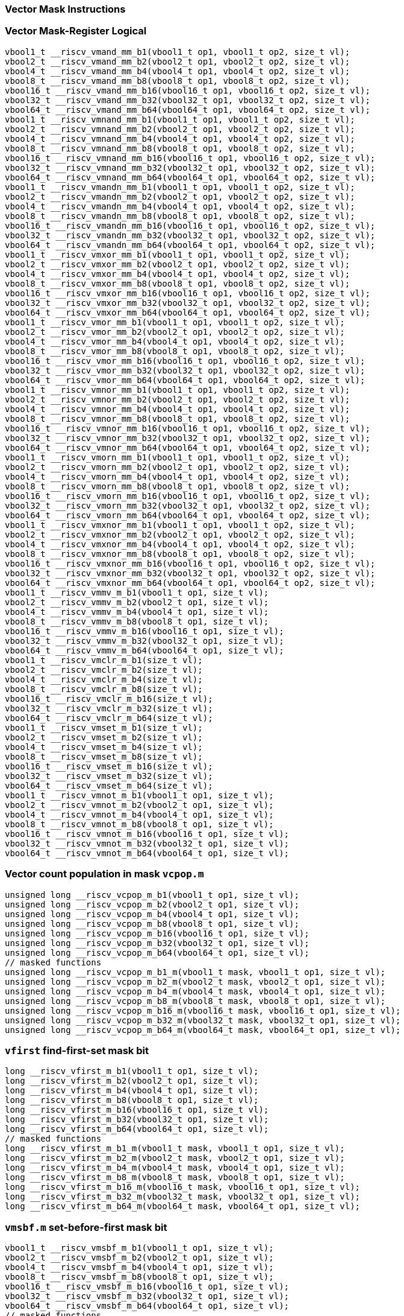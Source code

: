 
=== Vector Mask Instructions

[[vector-mask-register-logical]]
=== Vector Mask-Register Logical

[,c]
----
vbool1_t __riscv_vmand_mm_b1(vbool1_t op1, vbool1_t op2, size_t vl);
vbool2_t __riscv_vmand_mm_b2(vbool2_t op1, vbool2_t op2, size_t vl);
vbool4_t __riscv_vmand_mm_b4(vbool4_t op1, vbool4_t op2, size_t vl);
vbool8_t __riscv_vmand_mm_b8(vbool8_t op1, vbool8_t op2, size_t vl);
vbool16_t __riscv_vmand_mm_b16(vbool16_t op1, vbool16_t op2, size_t vl);
vbool32_t __riscv_vmand_mm_b32(vbool32_t op1, vbool32_t op2, size_t vl);
vbool64_t __riscv_vmand_mm_b64(vbool64_t op1, vbool64_t op2, size_t vl);
vbool1_t __riscv_vmnand_mm_b1(vbool1_t op1, vbool1_t op2, size_t vl);
vbool2_t __riscv_vmnand_mm_b2(vbool2_t op1, vbool2_t op2, size_t vl);
vbool4_t __riscv_vmnand_mm_b4(vbool4_t op1, vbool4_t op2, size_t vl);
vbool8_t __riscv_vmnand_mm_b8(vbool8_t op1, vbool8_t op2, size_t vl);
vbool16_t __riscv_vmnand_mm_b16(vbool16_t op1, vbool16_t op2, size_t vl);
vbool32_t __riscv_vmnand_mm_b32(vbool32_t op1, vbool32_t op2, size_t vl);
vbool64_t __riscv_vmnand_mm_b64(vbool64_t op1, vbool64_t op2, size_t vl);
vbool1_t __riscv_vmandn_mm_b1(vbool1_t op1, vbool1_t op2, size_t vl);
vbool2_t __riscv_vmandn_mm_b2(vbool2_t op1, vbool2_t op2, size_t vl);
vbool4_t __riscv_vmandn_mm_b4(vbool4_t op1, vbool4_t op2, size_t vl);
vbool8_t __riscv_vmandn_mm_b8(vbool8_t op1, vbool8_t op2, size_t vl);
vbool16_t __riscv_vmandn_mm_b16(vbool16_t op1, vbool16_t op2, size_t vl);
vbool32_t __riscv_vmandn_mm_b32(vbool32_t op1, vbool32_t op2, size_t vl);
vbool64_t __riscv_vmandn_mm_b64(vbool64_t op1, vbool64_t op2, size_t vl);
vbool1_t __riscv_vmxor_mm_b1(vbool1_t op1, vbool1_t op2, size_t vl);
vbool2_t __riscv_vmxor_mm_b2(vbool2_t op1, vbool2_t op2, size_t vl);
vbool4_t __riscv_vmxor_mm_b4(vbool4_t op1, vbool4_t op2, size_t vl);
vbool8_t __riscv_vmxor_mm_b8(vbool8_t op1, vbool8_t op2, size_t vl);
vbool16_t __riscv_vmxor_mm_b16(vbool16_t op1, vbool16_t op2, size_t vl);
vbool32_t __riscv_vmxor_mm_b32(vbool32_t op1, vbool32_t op2, size_t vl);
vbool64_t __riscv_vmxor_mm_b64(vbool64_t op1, vbool64_t op2, size_t vl);
vbool1_t __riscv_vmor_mm_b1(vbool1_t op1, vbool1_t op2, size_t vl);
vbool2_t __riscv_vmor_mm_b2(vbool2_t op1, vbool2_t op2, size_t vl);
vbool4_t __riscv_vmor_mm_b4(vbool4_t op1, vbool4_t op2, size_t vl);
vbool8_t __riscv_vmor_mm_b8(vbool8_t op1, vbool8_t op2, size_t vl);
vbool16_t __riscv_vmor_mm_b16(vbool16_t op1, vbool16_t op2, size_t vl);
vbool32_t __riscv_vmor_mm_b32(vbool32_t op1, vbool32_t op2, size_t vl);
vbool64_t __riscv_vmor_mm_b64(vbool64_t op1, vbool64_t op2, size_t vl);
vbool1_t __riscv_vmnor_mm_b1(vbool1_t op1, vbool1_t op2, size_t vl);
vbool2_t __riscv_vmnor_mm_b2(vbool2_t op1, vbool2_t op2, size_t vl);
vbool4_t __riscv_vmnor_mm_b4(vbool4_t op1, vbool4_t op2, size_t vl);
vbool8_t __riscv_vmnor_mm_b8(vbool8_t op1, vbool8_t op2, size_t vl);
vbool16_t __riscv_vmnor_mm_b16(vbool16_t op1, vbool16_t op2, size_t vl);
vbool32_t __riscv_vmnor_mm_b32(vbool32_t op1, vbool32_t op2, size_t vl);
vbool64_t __riscv_vmnor_mm_b64(vbool64_t op1, vbool64_t op2, size_t vl);
vbool1_t __riscv_vmorn_mm_b1(vbool1_t op1, vbool1_t op2, size_t vl);
vbool2_t __riscv_vmorn_mm_b2(vbool2_t op1, vbool2_t op2, size_t vl);
vbool4_t __riscv_vmorn_mm_b4(vbool4_t op1, vbool4_t op2, size_t vl);
vbool8_t __riscv_vmorn_mm_b8(vbool8_t op1, vbool8_t op2, size_t vl);
vbool16_t __riscv_vmorn_mm_b16(vbool16_t op1, vbool16_t op2, size_t vl);
vbool32_t __riscv_vmorn_mm_b32(vbool32_t op1, vbool32_t op2, size_t vl);
vbool64_t __riscv_vmorn_mm_b64(vbool64_t op1, vbool64_t op2, size_t vl);
vbool1_t __riscv_vmxnor_mm_b1(vbool1_t op1, vbool1_t op2, size_t vl);
vbool2_t __riscv_vmxnor_mm_b2(vbool2_t op1, vbool2_t op2, size_t vl);
vbool4_t __riscv_vmxnor_mm_b4(vbool4_t op1, vbool4_t op2, size_t vl);
vbool8_t __riscv_vmxnor_mm_b8(vbool8_t op1, vbool8_t op2, size_t vl);
vbool16_t __riscv_vmxnor_mm_b16(vbool16_t op1, vbool16_t op2, size_t vl);
vbool32_t __riscv_vmxnor_mm_b32(vbool32_t op1, vbool32_t op2, size_t vl);
vbool64_t __riscv_vmxnor_mm_b64(vbool64_t op1, vbool64_t op2, size_t vl);
vbool1_t __riscv_vmmv_m_b1(vbool1_t op1, size_t vl);
vbool2_t __riscv_vmmv_m_b2(vbool2_t op1, size_t vl);
vbool4_t __riscv_vmmv_m_b4(vbool4_t op1, size_t vl);
vbool8_t __riscv_vmmv_m_b8(vbool8_t op1, size_t vl);
vbool16_t __riscv_vmmv_m_b16(vbool16_t op1, size_t vl);
vbool32_t __riscv_vmmv_m_b32(vbool32_t op1, size_t vl);
vbool64_t __riscv_vmmv_m_b64(vbool64_t op1, size_t vl);
vbool1_t __riscv_vmclr_m_b1(size_t vl);
vbool2_t __riscv_vmclr_m_b2(size_t vl);
vbool4_t __riscv_vmclr_m_b4(size_t vl);
vbool8_t __riscv_vmclr_m_b8(size_t vl);
vbool16_t __riscv_vmclr_m_b16(size_t vl);
vbool32_t __riscv_vmclr_m_b32(size_t vl);
vbool64_t __riscv_vmclr_m_b64(size_t vl);
vbool1_t __riscv_vmset_m_b1(size_t vl);
vbool2_t __riscv_vmset_m_b2(size_t vl);
vbool4_t __riscv_vmset_m_b4(size_t vl);
vbool8_t __riscv_vmset_m_b8(size_t vl);
vbool16_t __riscv_vmset_m_b16(size_t vl);
vbool32_t __riscv_vmset_m_b32(size_t vl);
vbool64_t __riscv_vmset_m_b64(size_t vl);
vbool1_t __riscv_vmnot_m_b1(vbool1_t op1, size_t vl);
vbool2_t __riscv_vmnot_m_b2(vbool2_t op1, size_t vl);
vbool4_t __riscv_vmnot_m_b4(vbool4_t op1, size_t vl);
vbool8_t __riscv_vmnot_m_b8(vbool8_t op1, size_t vl);
vbool16_t __riscv_vmnot_m_b16(vbool16_t op1, size_t vl);
vbool32_t __riscv_vmnot_m_b32(vbool32_t op1, size_t vl);
vbool64_t __riscv_vmnot_m_b64(vbool64_t op1, size_t vl);
----

[[vector-count-population-in-mask-vcpopm]]
=== Vector count population in mask `vcpop.m`

[,c]
----
unsigned long __riscv_vcpop_m_b1(vbool1_t op1, size_t vl);
unsigned long __riscv_vcpop_m_b2(vbool2_t op1, size_t vl);
unsigned long __riscv_vcpop_m_b4(vbool4_t op1, size_t vl);
unsigned long __riscv_vcpop_m_b8(vbool8_t op1, size_t vl);
unsigned long __riscv_vcpop_m_b16(vbool16_t op1, size_t vl);
unsigned long __riscv_vcpop_m_b32(vbool32_t op1, size_t vl);
unsigned long __riscv_vcpop_m_b64(vbool64_t op1, size_t vl);
// masked functions
unsigned long __riscv_vcpop_m_b1_m(vbool1_t mask, vbool1_t op1, size_t vl);
unsigned long __riscv_vcpop_m_b2_m(vbool2_t mask, vbool2_t op1, size_t vl);
unsigned long __riscv_vcpop_m_b4_m(vbool4_t mask, vbool4_t op1, size_t vl);
unsigned long __riscv_vcpop_m_b8_m(vbool8_t mask, vbool8_t op1, size_t vl);
unsigned long __riscv_vcpop_m_b16_m(vbool16_t mask, vbool16_t op1, size_t vl);
unsigned long __riscv_vcpop_m_b32_m(vbool32_t mask, vbool32_t op1, size_t vl);
unsigned long __riscv_vcpop_m_b64_m(vbool64_t mask, vbool64_t op1, size_t vl);
----

[[vfirst-find-first-set-mask-bit]]
=== `vfirst` find-first-set mask bit

[,c]
----
long __riscv_vfirst_m_b1(vbool1_t op1, size_t vl);
long __riscv_vfirst_m_b2(vbool2_t op1, size_t vl);
long __riscv_vfirst_m_b4(vbool4_t op1, size_t vl);
long __riscv_vfirst_m_b8(vbool8_t op1, size_t vl);
long __riscv_vfirst_m_b16(vbool16_t op1, size_t vl);
long __riscv_vfirst_m_b32(vbool32_t op1, size_t vl);
long __riscv_vfirst_m_b64(vbool64_t op1, size_t vl);
// masked functions
long __riscv_vfirst_m_b1_m(vbool1_t mask, vbool1_t op1, size_t vl);
long __riscv_vfirst_m_b2_m(vbool2_t mask, vbool2_t op1, size_t vl);
long __riscv_vfirst_m_b4_m(vbool4_t mask, vbool4_t op1, size_t vl);
long __riscv_vfirst_m_b8_m(vbool8_t mask, vbool8_t op1, size_t vl);
long __riscv_vfirst_m_b16_m(vbool16_t mask, vbool16_t op1, size_t vl);
long __riscv_vfirst_m_b32_m(vbool32_t mask, vbool32_t op1, size_t vl);
long __riscv_vfirst_m_b64_m(vbool64_t mask, vbool64_t op1, size_t vl);
----

[[vmsbfm-set-before-first-mask-bit]]
=== `vmsbf.m` set-before-first mask bit

[,c]
----
vbool1_t __riscv_vmsbf_m_b1(vbool1_t op1, size_t vl);
vbool2_t __riscv_vmsbf_m_b2(vbool2_t op1, size_t vl);
vbool4_t __riscv_vmsbf_m_b4(vbool4_t op1, size_t vl);
vbool8_t __riscv_vmsbf_m_b8(vbool8_t op1, size_t vl);
vbool16_t __riscv_vmsbf_m_b16(vbool16_t op1, size_t vl);
vbool32_t __riscv_vmsbf_m_b32(vbool32_t op1, size_t vl);
vbool64_t __riscv_vmsbf_m_b64(vbool64_t op1, size_t vl);
// masked functions
vbool1_t __riscv_vmsbf_m_b1_m(vbool1_t mask, vbool1_t op1, size_t vl);
vbool2_t __riscv_vmsbf_m_b2_m(vbool2_t mask, vbool2_t op1, size_t vl);
vbool4_t __riscv_vmsbf_m_b4_m(vbool4_t mask, vbool4_t op1, size_t vl);
vbool8_t __riscv_vmsbf_m_b8_m(vbool8_t mask, vbool8_t op1, size_t vl);
vbool16_t __riscv_vmsbf_m_b16_m(vbool16_t mask, vbool16_t op1, size_t vl);
vbool32_t __riscv_vmsbf_m_b32_m(vbool32_t mask, vbool32_t op1, size_t vl);
vbool64_t __riscv_vmsbf_m_b64_m(vbool64_t mask, vbool64_t op1, size_t vl);
----

[[vmsifm-set-including-first-mask-bit]]
=== `vmsif.m` set-including-first mask bit

[,c]
----
vbool1_t __riscv_vmsif_m_b1(vbool1_t op1, size_t vl);
vbool2_t __riscv_vmsif_m_b2(vbool2_t op1, size_t vl);
vbool4_t __riscv_vmsif_m_b4(vbool4_t op1, size_t vl);
vbool8_t __riscv_vmsif_m_b8(vbool8_t op1, size_t vl);
vbool16_t __riscv_vmsif_m_b16(vbool16_t op1, size_t vl);
vbool32_t __riscv_vmsif_m_b32(vbool32_t op1, size_t vl);
vbool64_t __riscv_vmsif_m_b64(vbool64_t op1, size_t vl);
// masked functions
vbool1_t __riscv_vmsif_m_b1_m(vbool1_t mask, vbool1_t op1, size_t vl);
vbool2_t __riscv_vmsif_m_b2_m(vbool2_t mask, vbool2_t op1, size_t vl);
vbool4_t __riscv_vmsif_m_b4_m(vbool4_t mask, vbool4_t op1, size_t vl);
vbool8_t __riscv_vmsif_m_b8_m(vbool8_t mask, vbool8_t op1, size_t vl);
vbool16_t __riscv_vmsif_m_b16_m(vbool16_t mask, vbool16_t op1, size_t vl);
vbool32_t __riscv_vmsif_m_b32_m(vbool32_t mask, vbool32_t op1, size_t vl);
vbool64_t __riscv_vmsif_m_b64_m(vbool64_t mask, vbool64_t op1, size_t vl);
----

[[vmsofm-set-only-first-mask-bit]]
=== `vmsof.m` set-only-first mask bit

[,c]
----
vbool1_t __riscv_vmsof_m_b1(vbool1_t op1, size_t vl);
vbool2_t __riscv_vmsof_m_b2(vbool2_t op1, size_t vl);
vbool4_t __riscv_vmsof_m_b4(vbool4_t op1, size_t vl);
vbool8_t __riscv_vmsof_m_b8(vbool8_t op1, size_t vl);
vbool16_t __riscv_vmsof_m_b16(vbool16_t op1, size_t vl);
vbool32_t __riscv_vmsof_m_b32(vbool32_t op1, size_t vl);
vbool64_t __riscv_vmsof_m_b64(vbool64_t op1, size_t vl);
// masked functions
vbool1_t __riscv_vmsof_m_b1_m(vbool1_t mask, vbool1_t op1, size_t vl);
vbool2_t __riscv_vmsof_m_b2_m(vbool2_t mask, vbool2_t op1, size_t vl);
vbool4_t __riscv_vmsof_m_b4_m(vbool4_t mask, vbool4_t op1, size_t vl);
vbool8_t __riscv_vmsof_m_b8_m(vbool8_t mask, vbool8_t op1, size_t vl);
vbool16_t __riscv_vmsof_m_b16_m(vbool16_t mask, vbool16_t op1, size_t vl);
vbool32_t __riscv_vmsof_m_b32_m(vbool32_t mask, vbool32_t op1, size_t vl);
vbool64_t __riscv_vmsof_m_b64_m(vbool64_t mask, vbool64_t op1, size_t vl);
----

[[vector-iota]]
=== Vector Iota Intrinsics

[,c]
----
vuint8mf8_t __riscv_viota_m_u8mf8(vbool64_t op1, size_t vl);
vuint8mf4_t __riscv_viota_m_u8mf4(vbool32_t op1, size_t vl);
vuint8mf2_t __riscv_viota_m_u8mf2(vbool16_t op1, size_t vl);
vuint8m1_t __riscv_viota_m_u8m1(vbool8_t op1, size_t vl);
vuint8m2_t __riscv_viota_m_u8m2(vbool4_t op1, size_t vl);
vuint8m4_t __riscv_viota_m_u8m4(vbool2_t op1, size_t vl);
vuint8m8_t __riscv_viota_m_u8m8(vbool1_t op1, size_t vl);
vuint16mf4_t __riscv_viota_m_u16mf4(vbool64_t op1, size_t vl);
vuint16mf2_t __riscv_viota_m_u16mf2(vbool32_t op1, size_t vl);
vuint16m1_t __riscv_viota_m_u16m1(vbool16_t op1, size_t vl);
vuint16m2_t __riscv_viota_m_u16m2(vbool8_t op1, size_t vl);
vuint16m4_t __riscv_viota_m_u16m4(vbool4_t op1, size_t vl);
vuint16m8_t __riscv_viota_m_u16m8(vbool2_t op1, size_t vl);
vuint32mf2_t __riscv_viota_m_u32mf2(vbool64_t op1, size_t vl);
vuint32m1_t __riscv_viota_m_u32m1(vbool32_t op1, size_t vl);
vuint32m2_t __riscv_viota_m_u32m2(vbool16_t op1, size_t vl);
vuint32m4_t __riscv_viota_m_u32m4(vbool8_t op1, size_t vl);
vuint32m8_t __riscv_viota_m_u32m8(vbool4_t op1, size_t vl);
vuint64m1_t __riscv_viota_m_u64m1(vbool64_t op1, size_t vl);
vuint64m2_t __riscv_viota_m_u64m2(vbool32_t op1, size_t vl);
vuint64m4_t __riscv_viota_m_u64m4(vbool16_t op1, size_t vl);
vuint64m8_t __riscv_viota_m_u64m8(vbool8_t op1, size_t vl);
// masked functions
vuint8mf8_t __riscv_viota_m_u8mf8_m(vbool64_t mask, vbool64_t op1, size_t vl);
vuint8mf4_t __riscv_viota_m_u8mf4_m(vbool32_t mask, vbool32_t op1, size_t vl);
vuint8mf2_t __riscv_viota_m_u8mf2_m(vbool16_t mask, vbool16_t op1, size_t vl);
vuint8m1_t __riscv_viota_m_u8m1_m(vbool8_t mask, vbool8_t op1, size_t vl);
vuint8m2_t __riscv_viota_m_u8m2_m(vbool4_t mask, vbool4_t op1, size_t vl);
vuint8m4_t __riscv_viota_m_u8m4_m(vbool2_t mask, vbool2_t op1, size_t vl);
vuint8m8_t __riscv_viota_m_u8m8_m(vbool1_t mask, vbool1_t op1, size_t vl);
vuint16mf4_t __riscv_viota_m_u16mf4_m(vbool64_t mask, vbool64_t op1, size_t vl);
vuint16mf2_t __riscv_viota_m_u16mf2_m(vbool32_t mask, vbool32_t op1, size_t vl);
vuint16m1_t __riscv_viota_m_u16m1_m(vbool16_t mask, vbool16_t op1, size_t vl);
vuint16m2_t __riscv_viota_m_u16m2_m(vbool8_t mask, vbool8_t op1, size_t vl);
vuint16m4_t __riscv_viota_m_u16m4_m(vbool4_t mask, vbool4_t op1, size_t vl);
vuint16m8_t __riscv_viota_m_u16m8_m(vbool2_t mask, vbool2_t op1, size_t vl);
vuint32mf2_t __riscv_viota_m_u32mf2_m(vbool64_t mask, vbool64_t op1, size_t vl);
vuint32m1_t __riscv_viota_m_u32m1_m(vbool32_t mask, vbool32_t op1, size_t vl);
vuint32m2_t __riscv_viota_m_u32m2_m(vbool16_t mask, vbool16_t op1, size_t vl);
vuint32m4_t __riscv_viota_m_u32m4_m(vbool8_t mask, vbool8_t op1, size_t vl);
vuint32m8_t __riscv_viota_m_u32m8_m(vbool4_t mask, vbool4_t op1, size_t vl);
vuint64m1_t __riscv_viota_m_u64m1_m(vbool64_t mask, vbool64_t op1, size_t vl);
vuint64m2_t __riscv_viota_m_u64m2_m(vbool32_t mask, vbool32_t op1, size_t vl);
vuint64m4_t __riscv_viota_m_u64m4_m(vbool16_t mask, vbool16_t op1, size_t vl);
vuint64m8_t __riscv_viota_m_u64m8_m(vbool8_t mask, vbool8_t op1, size_t vl);
----

[[vector-element-index]]
=== Vector Element Index Intrinsics

[,c]
----
vuint8mf8_t __riscv_vid_v_u8mf8(size_t vl);
vuint8mf4_t __riscv_vid_v_u8mf4(size_t vl);
vuint8mf2_t __riscv_vid_v_u8mf2(size_t vl);
vuint8m1_t __riscv_vid_v_u8m1(size_t vl);
vuint8m2_t __riscv_vid_v_u8m2(size_t vl);
vuint8m4_t __riscv_vid_v_u8m4(size_t vl);
vuint8m8_t __riscv_vid_v_u8m8(size_t vl);
vuint16mf4_t __riscv_vid_v_u16mf4(size_t vl);
vuint16mf2_t __riscv_vid_v_u16mf2(size_t vl);
vuint16m1_t __riscv_vid_v_u16m1(size_t vl);
vuint16m2_t __riscv_vid_v_u16m2(size_t vl);
vuint16m4_t __riscv_vid_v_u16m4(size_t vl);
vuint16m8_t __riscv_vid_v_u16m8(size_t vl);
vuint32mf2_t __riscv_vid_v_u32mf2(size_t vl);
vuint32m1_t __riscv_vid_v_u32m1(size_t vl);
vuint32m2_t __riscv_vid_v_u32m2(size_t vl);
vuint32m4_t __riscv_vid_v_u32m4(size_t vl);
vuint32m8_t __riscv_vid_v_u32m8(size_t vl);
vuint64m1_t __riscv_vid_v_u64m1(size_t vl);
vuint64m2_t __riscv_vid_v_u64m2(size_t vl);
vuint64m4_t __riscv_vid_v_u64m4(size_t vl);
vuint64m8_t __riscv_vid_v_u64m8(size_t vl);
// masked functions
vuint8mf8_t __riscv_vid_v_u8mf8_m(vbool64_t mask, size_t vl);
vuint8mf4_t __riscv_vid_v_u8mf4_m(vbool32_t mask, size_t vl);
vuint8mf2_t __riscv_vid_v_u8mf2_m(vbool16_t mask, size_t vl);
vuint8m1_t __riscv_vid_v_u8m1_m(vbool8_t mask, size_t vl);
vuint8m2_t __riscv_vid_v_u8m2_m(vbool4_t mask, size_t vl);
vuint8m4_t __riscv_vid_v_u8m4_m(vbool2_t mask, size_t vl);
vuint8m8_t __riscv_vid_v_u8m8_m(vbool1_t mask, size_t vl);
vuint16mf4_t __riscv_vid_v_u16mf4_m(vbool64_t mask, size_t vl);
vuint16mf2_t __riscv_vid_v_u16mf2_m(vbool32_t mask, size_t vl);
vuint16m1_t __riscv_vid_v_u16m1_m(vbool16_t mask, size_t vl);
vuint16m2_t __riscv_vid_v_u16m2_m(vbool8_t mask, size_t vl);
vuint16m4_t __riscv_vid_v_u16m4_m(vbool4_t mask, size_t vl);
vuint16m8_t __riscv_vid_v_u16m8_m(vbool2_t mask, size_t vl);
vuint32mf2_t __riscv_vid_v_u32mf2_m(vbool64_t mask, size_t vl);
vuint32m1_t __riscv_vid_v_u32m1_m(vbool32_t mask, size_t vl);
vuint32m2_t __riscv_vid_v_u32m2_m(vbool16_t mask, size_t vl);
vuint32m4_t __riscv_vid_v_u32m4_m(vbool8_t mask, size_t vl);
vuint32m8_t __riscv_vid_v_u32m8_m(vbool4_t mask, size_t vl);
vuint64m1_t __riscv_vid_v_u64m1_m(vbool64_t mask, size_t vl);
vuint64m2_t __riscv_vid_v_u64m2_m(vbool32_t mask, size_t vl);
vuint64m4_t __riscv_vid_v_u64m4_m(vbool16_t mask, size_t vl);
vuint64m8_t __riscv_vid_v_u64m8_m(vbool8_t mask, size_t vl);
----

